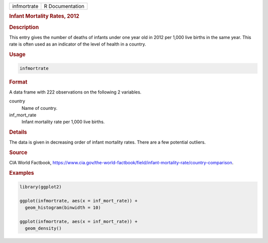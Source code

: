 .. container::

   =========== ===============
   infmortrate R Documentation
   =========== ===============

   .. rubric:: Infant Mortality Rates, 2012
      :name: infmortrate

   .. rubric:: Description
      :name: description

   This entry gives the number of deaths of infants under one year old
   in 2012 per 1,000 live births in the same year. This rate is often
   used as an indicator of the level of health in a country.

   .. rubric:: Usage
      :name: usage

   .. code:: R

      infmortrate

   .. rubric:: Format
      :name: format

   A data frame with 222 observations on the following 2 variables.

   country
      Name of country.

   inf_mort_rate
      Infant mortality rate per 1,000 live births.

   .. rubric:: Details
      :name: details

   The data is given in decreasing order of infant mortality rates.
   There are a few potential outliers.

   .. rubric:: Source
      :name: source

   CIA World Factbook,
   https://www.cia.gov/the-world-factbook/field/infant-mortality-rate/country-comparison.

   .. rubric:: Examples
      :name: examples

   .. code:: R

      library(ggplot2)

      ggplot(infmortrate, aes(x = inf_mort_rate)) +
        geom_histogram(binwidth = 10)

      ggplot(infmortrate, aes(x = inf_mort_rate)) +
        geom_density()
